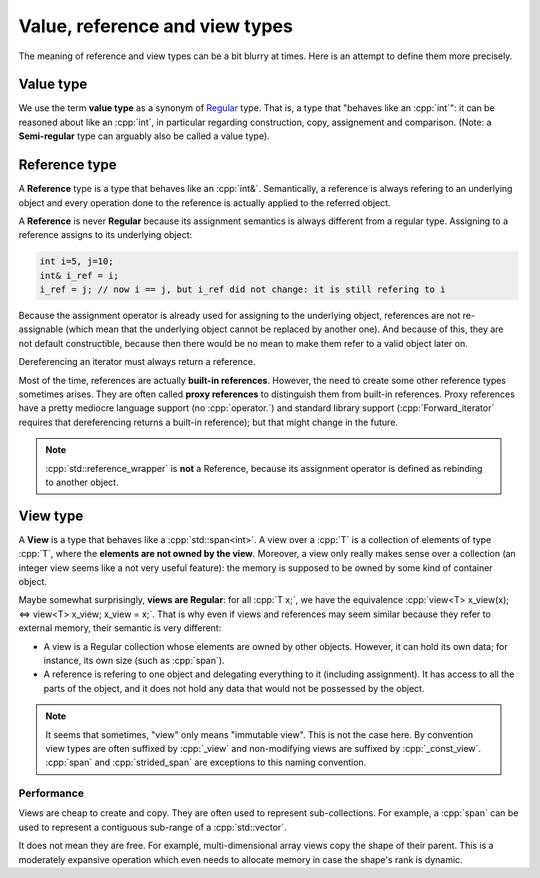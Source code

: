 .. _val_ref_view:

Value, reference and view types
===============================

The meaning of reference and view types can be a bit blurry at times. Here is an attempt to define them more precisely.

Value type
----------

We use the term **value type** as a synonym of `Regular <https://en.cppreference.com/w/cpp/concepts/regular>`_ type. That is, a type that "behaves like an :cpp:`int`": it can be reasoned about like an :cpp:`int`, in particular regarding construction, copy, assignement and comparison. (Note: a **Semi-regular** type can arguably also be called a value type).

Reference type
--------------

A **Reference** type is a type that behaves like an :cpp:`int&`. Semantically, a reference is always refering to an underlying object and every operation done to the reference is actually applied to the referred object.

A **Reference** is never **Regular** because its assignment semantics is always different from a regular type. Assigning to a reference assigns to its underlying object:

.. code:: c++

  int i=5, j=10;
  int& i_ref = i;
  i_ref = j; // now i == j, but i_ref did not change: it is still refering to i

Because the assignment operator is already used for assigning to the underlying object, references are not re-assignable (which mean that the underlying object cannot be replaced by another one). And because of this, they are not default constructible, because then there would be no mean to make them refer to a valid object later on.

Dereferencing an iterator must always return a reference.

Most of the time, references are actually **built-in references**. However, the need to create some other reference types sometimes arises. They are often called **proxy references** to distinguish them from built-in references. Proxy references have a pretty mediocre language support (no :cpp:`operator.`) and standard library support (:cpp:`Forward_iterator` requires that dereferencing returns a built-in reference); but that might change in the future.

.. note::
  :cpp:`std::reference_wrapper` is **not** a Reference, because its assignment operator is defined as rebinding to another object.

View type
---------

A **View** is a type that behaves like a :cpp:`std::span<int>`. A view over a :cpp:`T` is a collection of elements of type :cpp:`T`, where the **elements are not owned by the view**. Moreover, a view only really makes sense over a collection (an integer view seems like a not very useful feature): the memory is supposed to be owned by some kind of container object.

Maybe somewhat surprisingly, **views are Regular**: for all :cpp:`T x;`, we have the equivalence :cpp:`view<T> x_view(x); <=> view<T> x_view; x_view = x;`. That is why even if views and references may seem similar because they refer to external memory, their semantic is very different:

* A view is a Regular collection whose elements are owned by other objects. However, it can hold its own data; for instance, its own size (such as :cpp:`span`).
* A reference is refering to one object and delegating everything to it (including assignment). It has access to all the parts of the object, and it does not hold any data that would not be possessed by the object.

.. note::
  It seems that sometimes, "view" only means "immutable view". This is not the case here. By convention view types are often suffixed by :cpp:`_view` and non-modifying views are suffixed by :cpp:`_const_view`. :cpp:`span` and :cpp:`strided_span` are exceptions to this naming convention.

Performance
"""""""""""

Views are cheap to create and copy. They are often used to represent sub-collections. For example, a :cpp:`span` can be used to represent a contiguous sub-range of a :cpp:`std::vector`.

It does not mean they are free. For example, multi-dimensional array views copy the shape of their parent. This is a moderately expansive operation which even needs to allocate memory in case the shape's rank is dynamic.
